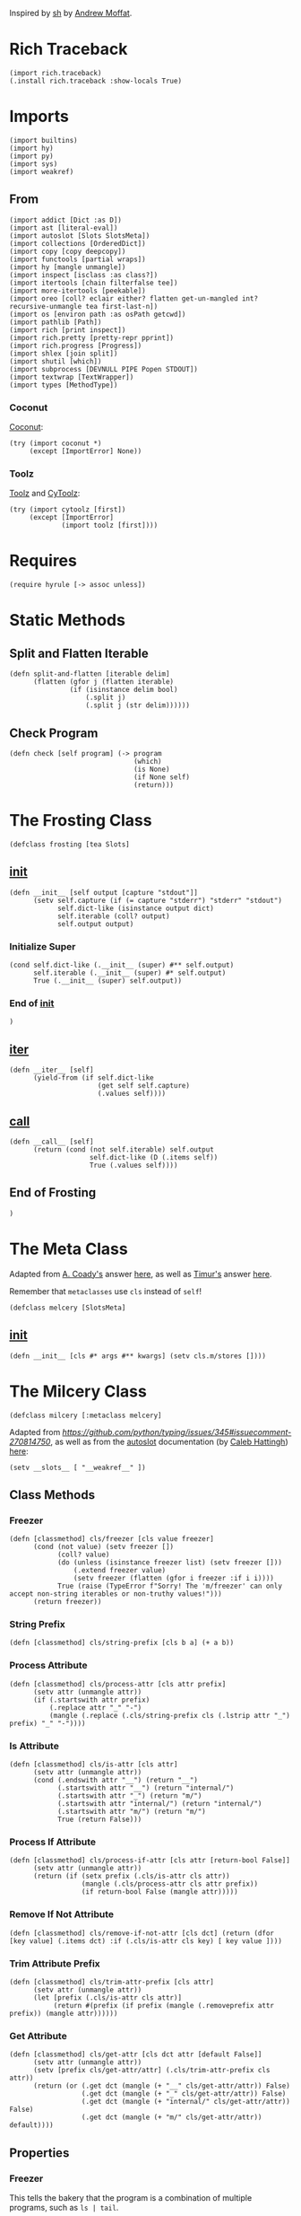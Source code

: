 #+property: header-args:hy+ :tangle yes

Inspired by [[https://amoffat.github.io/sh/][sh]] by [[https://github.com/amoffat][Andrew Moffat]].

* Rich Traceback

#+begin_src hy
(import rich.traceback)
(.install rich.traceback :show-locals True)
#+end_src

* Imports

#+begin_src hy
(import builtins)
(import hy)
(import py)
(import sys)
(import weakref)
#+end_src

** From

#+begin_src hy
(import addict [Dict :as D])
(import ast [literal-eval])
(import autoslot [Slots SlotsMeta])
(import collections [OrderedDict])
(import copy [copy deepcopy])
(import functools [partial wraps])
(import hy [mangle unmangle])
(import inspect [isclass :as class?])
(import itertools [chain filterfalse tee])
(import more-itertools [peekable])
(import oreo [coll? eclair either? flatten get-un-mangled int? recursive-unmangle tea first-last-n])
(import os [environ path :as osPath getcwd])
(import pathlib [Path])
(import rich [print inspect])
(import rich.pretty [pretty-repr pprint])
(import rich.progress [Progress])
(import shlex [join split])
(import shutil [which])
(import subprocess [DEVNULL PIPE Popen STDOUT])
(import textwrap [TextWrapper])
(import types [MethodType])
#+end_src

*** Coconut

[[https://coconut.readthedocs.io/en/latest/index.html][Coconut]]:

#+begin_src hy
(try (import coconut *)
     (except [ImportError] None))
#+end_src

*** Toolz

[[https://github.com/pytoolz/toolz][Toolz]] and [[https://github.com/pytoolz/cytoolz/][CyToolz]]:

#+begin_src hy
(try (import cytoolz [first])
     (except [ImportError]
             (import toolz [first])))
#+end_src

* Requires

#+begin_src hy
(require hyrule [-> assoc unless])
#+end_src

* Static Methods
** Split and Flatten Iterable

#+begin_src hy
(defn split-and-flatten [iterable delim]
      (flatten (gfor j (flatten iterable)
               (if (isinstance delim bool)
                   (.split j)
                   (.split j (str delim))))))
#+end_src

** Check Program

#+begin_src hy
(defn check [self program] (-> program
                               (which)
                               (is None)
                               (if None self)
                               (return)))
#+end_src

* The Frosting Class

#+begin_src hy
(defclass frosting [tea Slots]
#+end_src

** __init__

#+begin_src hy
(defn __init__ [self output [capture "stdout"]]
      (setv self.capture (if (= capture "stderr") "stderr" "stdout")
            self.dict-like (isinstance output dict)
            self.iterable (coll? output)
            self.output output)
#+end_src

*** Initialize Super

#+begin_src hy
(cond self.dict-like (.__init__ (super) #** self.output)
      self.iterable (.__init__ (super) #* self.output)
      True (.__init__ (super) self.output))
#+end_src

*** End of __init__

#+begin_src hy
)
#+end_src

** __iter__

#+begin_src hy
(defn __iter__ [self]
      (yield-from (if self.dict-like
                      (get self self.capture)
                      (.values self))))
#+end_src

** __call__

#+begin_src hy
(defn __call__ [self]
      (return (cond (not self.iterable) self.output
                    self.dict-like (D (.items self))
                    True (.values self))))
#+end_src

** End of Frosting

#+begin_src hy
)
#+end_src

* The Meta Class

Adapted from [[https://stackoverflow.com/users/36433/a-coady][A. Coady's]] answer [[https://stackoverflow.com/a/1800999/10827766][here]], as well as [[https://stackoverflow.com/users/302343/timur][Timur's]] answer [[https://stackoverflow.com/a/31537249/10827766][here]].

Remember that ~metaclasses~ use ~cls~ instead of ~self~!

#+begin_src hy
(defclass melcery [SlotsMeta]
#+end_src

** __init__

#+begin_src hy
(defn __init__ [cls #* args #** kwargs] (setv cls.m/stores [])))
#+end_src

* The Milcery Class

#+begin_src hy
(defclass milcery [:metaclass melcery]
#+end_src

Adapted from [[the man himself][https://github.com/python/typing/issues/345#issuecomment-270814750]],
as well as from the [[https://github.com/cjrh/autoslot][autoslot]] documentation (by [[https://github.com/cjrh][Caleb Hattingh]]) [[https://github.com/cjrh/autoslot#weakref][here]]:

#+begin_src hy
(setv __slots__ [ "__weakref__" ])
#+end_src

** Class Methods
*** Freezer

#+begin_src hy
(defn [classmethod] cls/freezer [cls value freezer]
      (cond (not value) (setv freezer [])
            (coll? value)
            (do (unless (isinstance freezer list) (setv freezer []))
                (.extend freezer value)
                (setv freezer (flatten (gfor i freezer :if i i))))
            True (raise (TypeError f"Sorry! The 'm/freezer' can only accept non-string iterables or non-truthy values!")))
      (return freezer))
#+end_src

*** String Prefix

#+begin_src hy
(defn [classmethod] cls/string-prefix [cls b a] (+ a b))
#+end_src

*** Process Attribute

#+begin_src hy
(defn [classmethod] cls/process-attr [cls attr prefix]
      (setv attr (unmangle attr))
      (if (.startswith attr prefix)
          (.replace attr "_" "-")
          (mangle (.replace (.cls/string-prefix cls (.lstrip attr "_") prefix) "_" "-"))))
#+end_src

*** Is Attribute

#+begin_src hy
(defn [classmethod] cls/is-attr [cls attr]
      (setv attr (unmangle attr))
      (cond (.endswith attr "__") (return "__")
            (.startswith attr "__") (return "internal/")
            (.startswith attr "_") (return "m/")
            (.startswith attr "internal/") (return "internal/")
            (.startswith attr "m/") (return "m/")
            True (return False)))
#+end_src

*** Process If Attribute

#+begin_src hy
(defn [classmethod] cls/process-if-attr [cls attr [return-bool False]]
      (setv attr (unmangle attr))
      (return (if (setx prefix (.cls/is-attr cls attr))
                  (mangle (.cls/process-attr cls attr prefix))
                  (if return-bool False (mangle attr)))))
#+end_src

*** Remove If Not Attribute

#+begin_src hy
(defn [classmethod] cls/remove-if-not-attr [cls dct] (return (dfor [key value] (.items dct) :if (.cls/is-attr cls key) [ key value ])))
#+end_src

*** Trim Attribute Prefix

#+begin_src hy
(defn [classmethod] cls/trim-attr-prefix [cls attr]
      (setv attr (unmangle attr))
      (let [prefix (.cls/is-attr cls attr)]
           (return #(prefix (if prefix (mangle (.removeprefix attr prefix)) (mangle attr))))))
#+end_src

*** Get Attribute

#+begin_src hy
(defn [classmethod] cls/get-attr [cls dct attr [default False]]
      (setv attr (unmangle attr))
      (setv [prefix cls/get-attr/attr] (.cls/trim-attr-prefix cls attr))
      (return (or (.get dct (mangle (+ "__" cls/get-attr/attr)) False)
                  (.get dct (mangle (+ "_" cls/get-attr/attr)) False)
                  (.get dct (mangle (+ "internal/" cls/get-attr/attr)) False)
                  (.get dct (mangle (+ "m/" cls/get-attr/attr)) default))))
#+end_src

** Properties
*** Freezer

This tells the bakery that the program is a combination of multiple programs, such as ~ls | tail~.

#+begin_src hy
(defn [property] m/freezer [self] (return self.internal/freezer))
(defn [m/freezer.setter] m/freezer [self value] (setv self.internal/freezer (.cls/freezer self.__class__ value self.internal/freezer)))
#+end_src

*** Return Output
**** Frozen

#+begin_src hy
(defn [property] m/frozen [self] (return self.internal/frozen))
(defn [m/frozen.setter] m/frozen [self value] (setv self.internal/frozen (bool value)) (when value (setv self.m/return-output True)))
#+end_src

**** Hy Model

#+begin_src hy
(defn [property] m/model [self] (return self.internal/model))
(defn [m/model.setter] m/model [self value] (setv self.internal/model (bool value)) (when value (setv self.m/return-output True)))
#+end_src

**** Function Call

#+begin_src hy
(defn [property] m/call [self] (return self.internal/call))
(defn [m/call.setter] m/call [self value] (setv self.internal/call (bool value)) (when value (setv self.m/return-output True)))
#+end_src

*** Command
**** Return

Return the final command:

#+begin_src hy
(defn [property] m/return-command [self] (return self.internal/return-command))
(defn [m/return-command.setter] m/return-command [self value] (setv self.internal/return-command (bool value)) (when value (setv self.m/type str)))
#+end_src

**** Print

Print the final command:

#+begin_src hy
(defn [property] m/print-command [self] (return self.internal/print-command))
(defn [m/print-command.setter] m/print-command [self value] (setv self.internal/print-command (bool value)) (when value (setv self.m/return-command True)))
#+end_src

*** Run Interactively

#+begin_src hy
(defn [property] m/run [self] (return (= self.m/capture "run")))
(defn [m/run.setter] m/run [self value] (when value (setv self.m/capture "run")))
#+end_src

*** Output
**** Sort

Sort the output before it's converted, or if a list, return the sorted list; accepts a value of ~None~ for default sorting:

#+begin_src hy
(defn [property] m/sort [self] (return self.internal/sort))
(defn [m/sort.setter] m/sort [self value]
      (when (or (is value None) value)
            (setv dict-like (isinstance value dict)
                  iterable (coll? value)
                  reverse-default False
                  key-default None
                  self.internal/sort (D { "reverse" (cond dict-like (.get value "reverse" reverse-default)
                                                          iterable (get (or (lfor item value :if (isinstance item bool) item) #(reverse-default)) 0)
                                                          (isinstance value bool) value
                                                          True reverse-default)
                                          "key" (cond dict-like (.get value "key" key-default)
                                                      iterable (get (or (lfor item value :if (callable item) item) #(key-default)) 0)
                                                      (callable value) value
                                                      True key-default) }))))
#+end_src

**** Filter

Filter the output before it's converted:

#+begin_src hy
(defn [property] m/filter [self] (return self.internal/filter))
(defn [m/filter.setter] m/filter [self value]
      (when (or (is value None) value)
            (setv dict-like (isinstance value dict)
                  iterable (coll? value)
                  reverse-default False
                  key-default None
                  self.internal/filter (D { "reverse" (cond dict-like (.get value "reverse" reverse-default)
                                                            iterable (get (or (lfor item value :if (isinstance item bool) item) #(reverse-default)) 0)
                                                            (isinstance value bool) value
                                                            True reverse-default)
                                            "key" (cond dict-like (.get value "key" key-default)
                                                        iterable (get (or (lfor item value :if (callable item) item) #(key-default)) 0)
                                                        (callable value) value
                                                        True key-default) }))))
#+end_src

**** Number of Lines

Shaves off the first or last ~n~ lines off of ~std~, whether that be ~stdout~ or ~stderr~:

# TODO: Split this into stdout, stderr, and both

#+begin_src hy
(defn [property] m/n-lines [self] (return self.internal/n-lines))
(defn [m/n-lines.setter] m/n-lines [self value]
      (setv dict-like (isinstance value dict)
            iterable (coll? value)
            last-default False
            number-default 0
            std-default "stdout"
            std (cond dict-like (.get value "std" std-default)
                      iterable (get (or (lfor item value :if (isinstance item str) item) #(std-default)) 0)
                      (isinstance value str) value
                      True std-default)
            self.internal/n-lines (D {
#+end_src

Be very careful here; since ~bool~ is a subclass of ~int~, we need to first check if ~value~ is an instance of ~bool~, then ~int~,
otherwise ~(isinstance value int)~ will catch both cases.

#+begin_src hy
                                        "last" (cond dict-like (.get value "last" last-default)
                                                     iterable (get (or (lfor item value :if (isinstance item bool) item) #(last-default)) 0)
                                                     (isinstance value bool) value
                                                     True last-default)
                                        "number" (cond dict-like (.get value "number" number-default)
                                                       iterable (get (or (lfor item value :if (int? item) item) #(number-default)) 0)
                                                       (int? value) value
                                                       True number-default)
#+end_src

#+begin_src hy
                                        "std" (when std (if (in std (setx stds #("stdout" "stderr" "both")))
                                                         std
                                                         (raise (TypeError #[f[Sorry! You must choose an `std' value from: {(.join ", " stds)}]f]))))})))
#+end_src

*** Context Manager

Use function as context manager:

#+begin_src hy
(defn [property] m/c [self] (return self.m/context))
(defn [m/c.setter] m/c [self value] (setv self.m/context (bool value)))
#+end_src

*** Capture

Capture types, consisting of ~stdout~, ~stderr~, and both:

#+begin_src hy
(defn [property] m/capture [self] (return self.internal/capture))
(defn [m/capture.setter] m/capture [self value]
      (if (in value self.m/captures)
          (setv self.internal/capture value)
          (raise (TypeError #[f[Sorry! Capture type "{value}" is not permitted! Choose from one of: {(.join ", " self.m/captures)}]f]))))
#+end_src

*** Sudo

#+begin_src hy
(defn [property] m/sudo [self] (return self.internal/sudo))
(defn [m/sudo.setter] m/sudo [self value]
      (setv error-message #[[Sorry! `m/sudo' must be a string of "i" or "s", or a dict-like object of length 1, key "i" or "s", and value `user', or a boolean!]]
            self.internal/sudo (if value
                                   (if (or (isinstance value bool) (= (len value) 1))
                                       (cond (isinstance value str) (if (in value #("i" "s")) { value "root" } (raise (ValueError error-message)))
                                             (isinstance value bool) value
                                             (isinstance value dict) (if (-> value (.keys) (iter) (next) (in #("i" "s"))) value (raise (ValueError error-message))))
                                       (raise (ValueError error-message)))
                                   False)))
#+end_src

*** Environment Variables

#+begin_src hy
(defn [property] m/exports [self] (return self.internal/exports))
(defn [m/exports.setter] m/exports [self value]
      (setv self.internal/exports value)
      (when value (setv self.m/intact-command (bool value))))
#+end_src

**** New

#+begin_src hy
(defn [property] m/new-exports [self] (return self.internal/new-exports))
(defn [m/new-exports.setter] m/new-exports [self value]
      (setv self.internal/new-exports value)
      (when value (setv self.m/intact-command (bool value))))
#+end_src

** __init__

#+begin_src hy
(defn __init__ [
        self
        #* args
        [program- None]
        [base-program- None]
        [freezer- None]
        #** kwargs]
#+end_src

*** Append bakery to list of bakeries

Adapted from [[https://stackoverflow.com/users/100297/martijn-pieters][Martijn Pieters']] answer [[https://stackoverflow.com/a/26626707/10827766][here]], as well as [[https://stackoverflow.com/users/9567/torsten-marek][Torsten Marek's]] answer [[https://stackoverflow.com/a/328882/10827766][here]]:

#+begin_src hy
(.append self.__class__.m/stores (.ref weakref self self))
#+end_src

*** Type Groups

#+begin_src hy
(setv self.m/type-groups (D {}))
#+end_src

**** Acceptable Arguments

#+begin_src hy
(setv self.m/type-groups.acceptable-args [str int Path py._path.local.LocalPath])
#+end_src

**** Reprs

#+begin_src hy
(setv self.m/type-groups.reprs #("str" "repr"))
#+end_src

**** This Class and its Subclasses

#+begin_src hy
(setv self.m/type-groups.this-class-subclass [self.__class__])
(.extend self.m/type-groups.acceptable-args self.m/type-groups.this-class-subclass)
#+end_src

**** Genstrings

#+begin_src hy
(setv self.m/type-groups.genstrings [tea])
(.extend self.m/type-groups.acceptable-args self.m/type-groups.genstrings)
(setv self.m/type-groups.genstrings (tuple self.m/type-groups.genstrings))
#+end_src

**** Excluded classes

#+begin_src hy
(setv self.m/type-groups.excluded-classes #("type" "filter"))
#+end_src

*** Subcommand

#+name: a1454c95-afbf-4c1a-ad12-0b6be7cc9768
#+begin_src text
supercalifragilisticexpialidocious
#+end_src

Note that only via ~baking~ can subcommand-specific arguments and keyword arguments be set.

#+begin_src hy
(setv self.m/subcommand (D {})
      self.m/subcommand.default "<<a1454c95-afbf-4c1a-ad12-0b6be7cc9768>>"
      self.m/subcommand.current (D {})
      self.m/subcommand.current.unprocessed self.m/subcommand.default
      self.m/subcommand.current.intact False
      self.m/subcommand.current.processed self.m/subcommand.default)
#+end_src

*** Arguments

#+begin_src hy
(setv self.m/args (D {})
      self.m/args.world []
      self.m/args.instantiated (list args)
      self.m/args.baked (D {})
      self.m/args.baked.<<a1454c95-afbf-4c1a-ad12-0b6be7cc9768>> []
      self.m/args.called []
      self.m/args.current (D {})
      self.m/args.current.unprocessed (D {})
      self.m/args.current.unprocessed.starter []
      self.m/args.current.unprocessed.regular []
      self.m/args.current.processed (D {})
      self.m/args.current.unprocessed.starter []
      self.m/args.current.unprocessed.regular [])
#+end_src

**** Keyword

#+begin_src hy
(setv self.m/kwargs (D {})
      self.m/kwargs.world (D {})
      self.m/kwargs.instantiated (D kwargs)
      self.m/kwargs.baked (D {})
      self.m/kwargs.baked.<<a1454c95-afbf-4c1a-ad12-0b6be7cc9768>> (D {})
      self.m/kwargs.called (D {})
      self.m/kwargs.current (D {})
      self.m/kwargs.current.unprocessed (D {})
      self.m/kwargs.current.unprocessed.starter (D {})
      self.m/kwargs.current.unprocessed.regular (D {})
      self.m/kwargs.current.processed (D {})
      self.m/kwargs.current.processed.starter []
      self.m/kwargs.current.processed.regular []
      self.m/kwargs.current.processed.starter-values []
      self.m/kwargs.current.processed.regular-values [])
#+end_src

*** Freezer

#+begin_src hy
(setv self.internal/freezer (.cls/freezer self.__class__ freezer- []))
#+end_src

*** Program

#+begin_src hy
(if program-
    (do (setv self.m/program (or (.replace (unmangle program-) "_" "-") ""))
        (when (in "--" self.m/program)
              (setv self.m/program (.join osPath (getcwd) (.replace self.m/program "--" "."))))
        (unless (check self self.m/program)
                (raise (ImportError f"cannot import name '{self.m/program}' from '{self.__class__.__module__}'")))
        (setv self.m/base-program (or base-program- self.m/program)))
    (setv self.m/program ""
          self.m/base-program (or base-program- self.m/program)))
#+end_src

*** Return Categories

#+begin_src hy
(setv self.m/return-categories #(
    "stdout"
    "stderr"
    "return-codes"
    "command"
    "tea"
    "verbosity"
))
#+end_src

*** Command

#+begin_src hy
(setv self.m/command (tea))
#+end_src

*** Shortcut Keywords

# Note: These do not need a default value and therefore do not need to be tangled as they are not referenced anywhere else in the code

**** Run

Set ~m/capture~ to ~run~, for interactive output without capturing the stream:

#+begin_src hy :tangle no
(setv self.m/run False)
#+end_src

**** Context Manager

Set ~m/context~ to ~True~:

#+begin_src hy :tangle no
(setv self.m/c True)
#+end_src

*** Gitea

Set ~m/gitea.bool~ to ~True~, or add the program to ~m/gitea.list~ to allow this program to do something like ~git(C = path).status()~,
and set ~m/gitea.off~ to override and disable both.

Named after [[https://gitea.io/en-us/][gitea]] and my own [[https://gitlab.com/picotech/nanotech/gensing][gensing]] modules:

#+begin_src hy
(setv self.m/gitea (D {})
      self.m/gitea.list [ "git" "yadm" "tailapi" ]
      self.m/gitea.bool (or (in self.m/base-program self.m/gitea.list) False)
      self.m/gitea.off False)
#+end_src

*** Settings

#+begin_src hy
(setv self.m/settings (D {})
      self.m/settings.defaults (D {})
      self.m/settings.current (D {}))
#+end_src

#+name: m/
#+begin_src emacs-lisp :var setting="" :var value=""
(format-spec "(setv self.m/%s %v)
(setv self.m/settings.defaults.m/%s (deepcopy self.m/%s))"
`((?s . ,setting) (?v . ,value)))
#+end_src

#+name: internal/
#+begin_src emacs-lisp :var setting="" :var value=""
(format-spec "(setv self.internal/%s %v)
(setv self.m/settings.defaults.m/%s (deepcopy self.internal/%s))"
`((?s . ,setting) (?v . ,value)))
#+end_src

**** Intact Command

Don't lexically split and join the command to prevent shell-injection attacks:

#+begin_src hy
<<m/(setting="intact-command", value="(bool self.m/freezer)")>>
#+end_src

**** Programs

Default settings for certain programs and their subcommands:

#+begin_src hy
(setv self.m/settings.programs (D {})
      self.m/current-settings (D {})
      self.m/current-settings.program (D {})
      self.m/current-settings.subcommand (D {}))
#+end_src

***** Zpool

#+begin_src hy
(setv self.m/settings.programs.zpool (D {}))
#+end_src

****** Import

#+begin_src hy
(setv self.m/settings.programs.zpool.import (D { "m/sudo" True }))
#+end_src

***** ZFS

#+begin_src hy
(setv self.m/settings.programs.zfs (D {}))
#+end_src

****** Load Key

#+begin_src hy
(setv self.m/settings.programs.zfs.load-key (D { "m/run" True
                                                 "m/sudo" True }))
#+end_src

***** Rich

#+begin_src hy
(setv self.m/settings.programs.rich (D {}))
#+end_src

****** Default Subcommand

#+begin_src hy
(setv self.m/settings.programs.rich.<<a1454c95-afbf-4c1a-ad12-0b6be7cc9768>>.m/run True)
#+end_src

**** Environment Variables

Environment variables to be set while running the command,
passed in as dictionary of variable names and values:

#+begin_src hy
<<internal/(setting="exports", value="(D {})")>>
#+end_src

***** New Environment Variables

Environment variables to be set while running the command,

/COMPLETELY REPLACING THE OLD ENVIRONMENT,/

passed in as dictionary of variable names and values:

#+begin_src hy
<<internal/(setting="new-exports", value="(D {})")>>
#+end_src

**** Return Output

#+begin_src hy
<<m/(setting="return-output", value="False")>>
#+end_src

***** Frozen Program

Return the bakery just before running the command; any type not in ~m/type-groups.acceptable-args~ will freeze the bakery:

#+begin_src hy
<<internal/(setting="frozen", value="False")>>
#+end_src

***** Hy Model

Return a Hy Model:

#+begin_src hy
<<internal/(setting="model", value="False")>>
#+end_src

***** Function Call

Return a function call which can be evaluated:

#+begin_src hy
<<internal/(setting="call", value="False")>>
#+end_src

**** Capture Type

Which output stream to capture; values are listed below in ~m/captures~:

#+begin_src hy
(setv self.m/captures #("stdout" "stderr" "both" "run"))
<<internal/(setting="capture", value="\"stdout\"")>>
#+end_src

**** Shell

What shell to use:

#+begin_src hy
<<m/(setting="shell", value="None")>>
#+end_src

**** Pretty Printing

Pretty print the output:

#+begin_src hy
<<m/(setting="dazzle", value="False")>>
#+end_src

***** Pretty Running

Pretty print the output as it is generated; note that the default value is ~None~ to align with ~subprocess.Popen's universal_newlines~ default value:

#+begin_src hy
<<m/(setting="dazzling", value="None")>>
#+end_src

**** Ignore Output
***** Stdout

Ignore standard output:

#+begin_src hy
<<m/(setting="ignore-stdout", value="False")>>
#+end_src

***** Stderr

Ignore standard error:

#+begin_src hy
<<m/(setting="ignore-stderr", value="False")>>
#+end_src

**** Pipe STDERR to STDOUT

#+begin_src hy
<<m/(setting="stdout-stderr", value="False")>>
#+end_src

**** Return `False' iInstead of Raising `SystemError'

Instead of raising a ~SystemError~, return ~False~:

#+begin_src hy
<<m/(setting="false-error", value="False")>>
#+end_src

***** Return Another Value Instead of Raising `SystemError'

Instead of raising a ~SystemError~, return another value:

#+begin_src hy
<<m/(setting="replace-error", value="False")>>
#+end_src

**** Verbosity

How verbose the output should be:

#+begin_src hy
<<m/(setting="verbosity", value=0)>>
#+end_src

**** Run As

Run bakery as program; useful when ~m/program~ is a path to a script:

#+begin_src hy
<<m/(setting="run-as", value="\"\"")>>
#+end_src

**** Number of Lines

How many lines of output to return; can chop ~n~ lines off the top or bottom.

Can accept a singular value of a boolean, string, or integer, a tuple of the same types,
or a dictionary of ~{ "last" [bool] "number" [int] "std" [string of "stdout", "stderr", or "both"] }~:

#+begin_src hy
<<internal/(setting="n-lines", value="(D { \"last\" \"False\" \"number\" 0 \"std\" \"stdout\" })")>>
#+end_src

**** Sort

Sort the output before it's converted, or if a list, return the sorted list; accepts a value of ~None~ for default sorting:

#+begin_src hy
<<internal/(setting="sort", value="False")>>
#+end_src

**** Filter

Filter the output before it's converted:

#+begin_src hy
<<internal/(setting="filter", value="False")>>
#+end_src

**** One Dash

Whether to use one dash for program options, such as in the case of ~find~:

#+begin_src hy
<<m/(setting="one-dash", value="False")>>
#+end_src

**** Fixed

Whether to keep underscores in program options instead of replacing them with dashes:

#+begin_src hy
<<m/(setting="fixed", value="False")>>
#+end_src

**** Intact Option

Whether to keep options as they are, not replacing underscores with dashes:

#+begin_src hy
<<m/(setting="intact-option", value="False")>>
#+end_src

**** Tiered

To use the ~m/tiered~ setting, bake the command in from before with all applicable
replacements replaced with ~{{ b.t }}~, and bake in ~m/tiered~ to True; then when
calling the command, pass in all the arguments that are going to replace the
~{{ b.t }}~ previously baked into the command.

To reset the command function, use the ~splat-~ function as necessary.

#+begin_src hy
<<m/(setting="tiered", value="False")>>
#+end_src

**** Input

Used to pass input to the ~subprocess Popen~ class; note that ~m/popen.stdin~ overrides this.

#+begin_src hy
<<m/(setting="input", value="None")>>
#+end_src

**** Regular Args

An alternate way to pass arguments to the program as a separate list:

#+begin_src hy
<<m/(setting="regular-args", value="#()")>>
#+end_src

**** Regular Kwargs

An alternate way to pass options to the program as a separate dictionary:

#+begin_src hy
<<m/(setting="regular-kwargs", value="(D {})")>>
#+end_src

**** Context Manager

Whether the bakery is being used with a context manager:

#+begin_src hy
<<m/(setting="context", value="False")>>
#+end_src

**** Return Command

Return the command itself instead of the output of the command.

A good way to debug commands is to see what the command actually was
use the ~m/return-command~ keyword argument to return the final command.

#+begin_src hy
<<internal/(setting="return-command", value="False")>>
#+end_src

**** Print Command

Print the returned command from the setting above.

A good way to debug commands is to see what the command actually was
use the ~m/print-command~ keyword argument to print the final command.

#+begin_src hy
<<internal/(setting="print-command", value="False")>>
#+end_src

**** Print Command and Run

Print the command and continue running.

A good way to debug commands is to see what the command actually was
use the ~m/print-command-and-run~ keyword argument to print the final command and continue running.

#+begin_src hy
<<m/(setting="print-command-and-run", value="False")>>
#+end_src

**** Type of Output

~m/type~ can be any available type, such as:
- iter
- list
- tuple
- set
- frozenset

#+begin_src hy
<<m/(setting="type", value="iter")>>
#+end_src

**** Progress Bar

If the final output is an iterable, return it wrapped in an [[https://rich.readthedocs.io/en/stable/reference/progress.html][rich]] progress bar;
accepts a color string value:

#+begin_src hy
<<m/(setting="progress", value="None")>>
#+end_src

**** Split Output

Split the output by newlines, tabs, spaces, etc. if set to ~True~, or else by the value provided:

#+begin_src hy
<<m/(setting="split", value="False")>>
#+end_src

***** Split After

Split after converting the output, and optionally sorting and filtering:

#+begin_src hy
<<m/(setting="split-after", value="False")>>
#+end_src

**** Use Single Forward Slash Instead of Dash

Use a single forward slash instead of a dash for options, as ~DOS~ expects:

#+begin_src hy
<<m/(setting="dos", value="False")>>
#+end_src

**** Wait

- If set to True, ~m/capture = "run"~ will wait for the process to finish before returning an addict dictionary of values depending on ~m/return~ and ~m/verbosity~
- If set to False, ~m/capture = "run"~ will return the ~Popen~ object
- If set to None, ~m/capture = "run"~ will wait for the process to finish before returning None

#+begin_src hy
<<m/(setting="wait", value="True")>>
#+end_src

**** Popen

A dictionary used to pass options to the ~subprocess Popen~ class:

#+begin_src hy
<<m/(setting="popen", value="(D {})")>>
#+end_src

**** Sudo

May be a string of length 1, and value ~i~ or ~s~, or a boolean.

If a dict-like object, must be in the form {"i" : user} or {"s" : user},
to use or not use the configuration files of the specified user.

#+begin_src hy
<<internal/(setting="sudo", value="False")>>
#+end_src

**** Debug

Print all the current values after each step; accepts a boolean or a dictionary of options passed to [[https://rich.readthedocs.io/en/latest/reference/init.html#rich.inspect][rich inspect]]:

#+begin_src hy
<<m/(setting="debug", value="False")>>
<<m/(setting="default-inspect-kwargs", value="(D { \"all\" True })")>>
#+end_src

**** Sort Then Filter

Sort then filter the output, if both settings are enabled:

#+begin_src hy
<<m/(setting="sort-then-filter", value="False")>>
#+end_src

*** End of Init

#+begin_src hy
)
#+end_src

** Miscellaneous
*** Type Name is String

#+begin_src hy
(defn misc/type-name-is-string [self [type/type None]]
      (return (in (. (or type/type self.m/type) __name__) self.m/type-groups.reprs)))
#+end_src

*** Reset All

#+begin_src hy
(defn m/reset-all [self]
      (.reset- self)
      (.command/reset self))
#+end_src

** Convert Type
*** Filter

#+begin_src hy
(defn ct/filter [self input]
      (when self.m/filter
            (setv string-like (isinstance input str)
                  input (if self.m/filter.reverse
                            (tuple (filterfalse self.m/filter.key input))
                            (tuple (filter self.m/filter.key input))))
            (when string-like (setv input (.join "" input))))
      input)
#+end_src

*** Sort

#+begin_src hy
(defn ct/sort [self input]
      (when self.m/sort
            (setv string-like (isinstance input str)
                  input (sorted input #** self.m/sort))
            (when string-like (setv input (.join "" input))))
      input)
#+end_src

*** Convert

#+begin_src hy
(defn ct/convert [self input [type/type None]]
      (setv type/type/type (or type/type self.m/type))
      (if input
          (do (when (isinstance input self.m/type-groups.genstrings)
                    (let [frosted-input (input)]
                         (cond (isinstance frosted-input str) (setv input [(.fill (TextWrapper :break-long-words False :break-on-hyphens False) frosted-input)])
                               (isinstance frosted-input int) (if (.misc/type-name-is-string self :type/type type/type/type)
                                                                  (return (pretty-repr frosted-input))
                                                                  (return frosted-input)))))
              (setv input (if self.m/sort-then-filter
                              (.ct/filter self (.ct/sort self input))
                              (.ct/sort self (.ct/filter self input))))
              (return (cond (and self.m/progress (coll? input)) (eclair input (.m/command self) self.m/progress)
                            (.misc/type-name-is-string self :type/type type/type/type) (.join "\n" input)
                            True (if (and self.m/sort (either? type/type/type list)) input (type/type/type input)))))
          (return (type/type/type input))))
#+end_src

** Subcommand
*** Get

#+begin_src hy
(defn subcommand/get [self #** kwargs]
      (setv self.m/subcommand.current.intact (.cls/get-attr self.__class__ kwargs "m/intact-subcommand"))
      (setv subcommand (.cls/get-attr self.__class__ kwargs "m/subcommand" :default self.m/subcommand.default))
      (when (!= subcommand self.m/subcommand.default) (setv self.m/subcommand.current.unprocessed subcommand)))
#+end_src

*** Process

#+begin_src hy
(defn subcommand/process [self]
      (setv self.m/subcommand.current.processed (if self.m/subcommand.current.intact
                                                    self.m/subcommand.current.unprocessed
                                                    (.replace (unmangle self.m/subcommand.current.unprocessed) "_" "-"))))
#+end_src

** Variables
*** Set Defaults

#+begin_src hy
(defn var/set-defaults [self]
      (for [[key value] (.items self.m/settings.defaults)]
           (setattr self key (deepcopy value)))
      (setv self.m/current-settings.program (get-un-mangled self.m/settings.programs
                                                            self.m/base-program
                                                            :default (D {})))
      (for [[key value] (.items self.m/current-settings.program.<<a1454c95-afbf-4c1a-ad12-0b6be7cc9768>>)]
           (setattr self key (deepcopy value))))
#+end_src

*** Setup

#+begin_src hy
(defn var/setup [self #* args [subcommand- "<<a1454c95-afbf-4c1a-ad12-0b6be7cc9768>>"] #** kwargs]
      (.var/set-defaults self)

      (setv self.m/args.world (or (. (.origin- self) m/args world) []))
      (setv self.m/kwargs.world (or (. (.origin- self) m/kwargs world) (D {})))

      (if (= subcommand- self.m/subcommand.default)
          (do (.subcommand/get self #** self.m/kwargs.world)
              (.subcommand/get self #** self.m/kwargs.instantiated)
              (.subcommand/get self #** (. self m/kwargs baked [subcommand-]))
              (.subcommand/get self #** kwargs))
          (setv self.m/subcommand.current.unprocessed subcommand-))
      (unless self.m/subcommand.current.unprocessed
              (setv self.m/subcommand.current.unprocessed self.m/subcommand.default))
      (.subcommand/process self)

      (setv self.m/current-settings.subcommand (get-un-mangled self.m/current-settings.program
                                                               self.m/subcommand.current.processed
                                                               :default (D {})))
      (for [[key value] (.items self.m/current-settings.subcommand)]
           (setattr self key (deepcopy value)))

      (setv self.m/args.called args)
      (setv self.m/kwargs.called kwargs)

      (.var/process-all self #* args #** kwargs)

      (.var/apply self))
#+end_src

*** Reset

Note that ~subcommand~ is only really needed here to help reset the baked arguments and keyword arguments.

#+begin_src hy
(defn reset- [
            self
            [world False]
            [instantiated False]
            [baked False]
            [args False]
            [kwargs False]
            [all-subs False]
            [subcommand "<<a1454c95-afbf-4c1a-ad12-0b6be7cc9768>>"]
            [set-defaults True]]
      (setv self.m/current-settings (D {}))
      (for [m #("settings" "subcommand" "args" "kwargs")]
           (assoc (getattr self (mangle (+ "m/" m))) "current" (D {})))
      (setv self.m/args.called [])
            self.m/kwargs.called (D {})
      (when world
            (for [store (.chain- self)]
                 (when args (setv store.m/args.world []))
                 (when kwargs (setv store.m/kwargs.world (D {})))))
      (when instantiated
            (when args (setv self.m/args.instantiated []))
            (when kwargs (setv self.m/args.instantiated (D {}))))
      (when baked
            (when args
                  (if all-subs
                      (do (setv self.m/args.baked (D {})) (assoc self.m/args.baked self.m/subcommand.default []))
                      (assoc self.m/args.baked subcommand [])))
            (when kwargs
                  (if all-subs
                      (do (setv self.m/kwargs.baked (D {})) (assoc self.m/kwargs.baked self.m/subcommand.default (D {})))
                      (assoc self.m/kwargs.baked subcommand (D {})))))
      (when set-defaults (.var/set-defaults self)))
#+end_src

*** Process

#+begin_src hy
(defn var/process-all [self #* args #** kwargs]
      (.var/process-args self #* self.m/args.world)
      (.var/process-args self #* self.m/args.instantiated)
      (.var/process-args self #* (. self m/args baked [self.m/subcommand.current.unprocessed]))
      (.var/process-args self #* args)

      (.var/process-kwargs self #** self.m/kwargs.world)
      (.var/process-kwargs self #** self.m/kwargs.instantiated)
      (.var/process-kwargs self #** (. self m/kwargs baked [self.m/subcommand.current.unprocessed]))
      (.var/process-kwargs self #** kwargs))
#+end_src

**** Arguments

#+begin_src hy
(defn var/process-args [self #* args [starter False]]
      (let [ sr (if starter "starter" "regular") ]
           (for [arg args]
                (if (isinstance arg (tuple self.m/type-groups.acceptable-args))
                    (if (isinstance (. self m/args current unprocessed [sr]) list)
                        (.append (. self m/args current unprocessed [sr]) arg)
                        (assoc self.m/args.current.unprocessed sr [arg]))
                    (setv self.m/settings.current.m/frozen True)))))
#+end_src

**** Keyword Arguments

#+begin_src hy
(defn var/process-kwargs [self #** kwargs]
      (defn inner [itr [starter False]]
            (for [[key value] (.items itr)]
                 (if (setx var/process/key-prefix (.cls/is-attr self.__class__ key))
                     (let [var/process/key (.cls/process-attr self.__class__ key var/process/key-prefix)]
                          (cond (= var/process/key "m/starter-args") (.var/process-args self #* (if (isinstance value str) #(value) value) :starter True)
                                (= var/process/key "m/starter-kwargs") (inner value :starter True)
#+end_src

The values in ~m/regular-args~ will always be appended to ~self.m/args.current.regular~,
since ~m/regular-args~ is a keyword argument.

#+begin_src hy
                                (= var/process/key "m/regular-args") (.var/process-args self #* value)
#+end_src

Note that, depending on where ~m/regular-kwargs~ is in the keyword arguments of the function call,
its values will replace any prexisting values of the same type; for example, in the following case,
where ~m/frozen~ is True, while ~m/regular-kwargs.frozen~ is False:
- If ~m/regular-kwargs~ is before ~m/frozen~, the value of ~m/frozen~ will replace the value of ~m/regular-kwargs.frozen~, and final value of ~m/frozen~ will be True
- If ~m/regular-kwargs~ is after ~m/frozen~, the value of ~m/regular-kwargs.frozen~ will replace the value of ~m/frozen~, and final value of ~m/frozen~ will be False
In other words, the values of whichever comes first will be replaced by the value of whichever comes second.

#+begin_src hy
                                (= var/process/key "m/regular-kwargs") (inner value)
#+end_src

Adapted from [[https://stackoverflow.com/users/2988730/mad-physicist][Mad Physicist's]] answer [[https://stackoverflow.com/a/70794425/10827766][here]]:

#+begin_src hy
                                (let [trimmed-attr (-> self.__class__ (.cls/trim-attr-prefix var/process/key) (get 1))]
                                     (and (not (in trimmed-attr self.m/type-groups.excluded-classes))
                                          (class? (setx literal-attr (.get (globals) trimmed-attr (getattr builtins trimmed-attr None))))
                                          value))
                                (setv self.m/settings.current.m/type literal-attr)
#+end_src

#+begin_src hy
                                True (when (not (in var/process/key #("m/subcommand")))
                                           (assoc self.m/settings.current key value))))
                     (assoc (. self m/kwargs current unprocessed [(if starter "starter" "regular")]) key value))))
      (inner kwargs))
#+end_src

*** Apply

#+begin_src hy
(defn var/apply [self]
    (for [[key value] (.items self.m/settings.current)]
         (setattr self key value)))
#+end_src

** Command

The general command string will end up like this:

#+begin_src hy :tangle no
f"{m/shell} -c (or {m/freezer} {m/program})
               {m/kwargs.current.processed.starter}
               {m/subcommand.current.processed}
               {m/args.current.processed.starter}
               {m/kwargs.current.processed.regular}
               {m/args.current.processed.regular}"
#+end_src

*** Reset

#+begin_src hy
(defn command/reset [self] (unless self.m/frozen (setv self.m/command (tea))))
#+end_src

*** Process

#+begin_src hy
(defn command/process-all [self]
      (for [i (range 2)]
           (.command/process-args self :starter i)
           (.command/process-kwargs self :starter i)))
#+end_src

**** Arguments

#+begin_src hy
(defn command/process-args [self [starter False]]
      (let [ sr (if starter "starter" "regular") ]
           (for [arg (. self m/args current unprocessed [sr])]
                (setv command/process-args/arg (cond (isinstance arg self.m/type-groups.genstrings) (arg)
                                                     (isinstance arg int) (str arg)
                                                     (isinstance arg self.__class__) (arg :m/type str)
                                                     True arg))
                (if (isinstance (. self m/args current processed [sr]) list)
                    (.append (. self m/args current processed [sr]) command/process-args/arg)
                    (assoc self.m/args.current.processed sr [command/process-args/arg])))))
#+end_src

**** Keyword Arguments

If the boolean value is non-truthy, don't put the argument in;
for example, if "program.subcommand([...], option = False)", then the result would be "program subcommand [...]",
i.e. without "--option".

#+begin_src hy
(defn command/process-kwargs [self [starter False]]
      (defn inner [value]
            (setv new-value (cond (isinstance value self.m/type-groups.genstrings) (value)
#+end_src

Again, remember that since ~bool~ is a subclass of ~int~, we need to first check if ~value~ is an instance of ~bool~, then ~int~,
otherwise ~(isinstance value int)~ will catch both cases.

#+begin_src hy
                                  (isinstance value bool) None
                                  (isinstance value int) (str value)
#+end_src

#+begin_src hy
                                  (isinstance value self.__class__) (value :m/type str)
                                  True value))
            (return new-value))
      (setv sr (if starter "starter" "regular"))
      (for [[key value] (.items (. self m/kwargs current unprocessed [sr]))]
           (when value
                 (let [aa (tuple (+ self.m/type-groups.acceptable-args [dict bool]))]
                      (if (isinstance value aa)
                          (if (isinstance value dict)
                              (let [no-value-options ["repeat" "repeat-with-values" "rwv"]
                                    options (+ no-value-options ["fixed" "dos" "one-dash" "value"])
                                    dct-value (.get value "value" None)]
                                   (cond dct-value (setv command/process-kwargs/value (inner dct-value))
                                         (any (gfor o (.keys value) (in o no-value-options))) (setv command/process-kwargs/value None)
                                         True (raise (AttributeError #[f[Sorry! You must use the "value" keyword if you do not use any of the following: {(.join ", " no-value-options)}]f])))
                                   (for [[k v] (.items value)]
                                         (if (in k options)
                                             (if v
                                                 (setv command/process-kwargs/key (if (or (= k "fixed")
                                                                                          self.m/fixed)
                                                                                      key
                                                                                      (.replace (unmangle key) "_" "-"))
                                                       command/process-kwargs/key (cond (or (= k "dos")
                                                                                            self.m/dos)
                                                                                        (+ "/" command/process-kwargs/key)
                                                                                        (or (= k "one-dash")
                                                                                            self.m/one-dash
                                                                                            (= (len command/process-kwargs/key) 1))
                                                                                        (+ "-" command/process-kwargs/key)
                                                                                        True (+ "--" command/process-kwargs/key))
                                                       command/process-kwargs/key-values (cond (= k "repeat")
                                                                                               (lfor i (range v) command/process-kwargs/key)
                                                                                               (in k #("repeat-with-values" "rwv"))
                                                                                               (do (setv key-values [])
                                                                                                   (for [j v]
                                                                                                        (.append key-values command/process-kwargs/key)
                                                                                                        (when (setx l (inner j))
                                                                                                            (if (isinstance (. self
                                                                                                                               m/kwargs
                                                                                                                               current
                                                                                                                               processed
                                                                                                                               [(if starter
                                                                                                                                    "starter-values"
                                                                                                                                    "regular-values")]) list)
                                                                                                                (.append (. self
                                                                                                                            m/kwargs
                                                                                                                            current
                                                                                                                            processed
                                                                                                                            [(if starter
                                                                                                                                 "starter-values"
                                                                                                                                 "regular-values")]) l)
                                                                                                                (assoc self.m/kwargs.current.processed
                                                                                                                       (if starter
                                                                                                                           "starter-values"
                                                                                                                           "regular-values") [l]))
                                                                                                            (.append key-values l)))
                                                                                                   key-values)))
                                                 (setv command/process-kwargs/key None
                                                       command/process-kwargs/value None
                                                       command/process-kwargs/key-values None))
                                             (raise (AttributeError #[f[Sorry! A keyword argument value of type dict can only have the following keys: {(.join ", " options)}]f])))))
                                (setv command/process-kwargs/value (inner value)
                                      command/process-kwargs/key (if self.m/fixed key (.replace (unmangle key) "_" "-"))
                                      command/process-kwargs/key (cond self.m/dos (+ "/" command/process-kwargs/key)
                                                                       (or self.m/one-dash
                                                                           (= (len command/process-kwargs/key) 1))
                                                                       (+ "-" command/process-kwargs/key)
                                                                       True (+ "--" command/process-kwargs/key))
                                      command/process-kwargs/key-values None))

                          (raise (TypeError #[f[Sorry! Keyword argument value "{value}" of type "{(type value)}" must be one of the following types: {(.join ", " (gfor arg aa arg.__name__))}]f])))))
           (when (or command/process-kwargs/key-values
                     command/process-kwargs/key)
                 (if (isinstance (. self m/kwargs current processed [sr]) list)
                     (if command/process-kwargs/key-values
                         (.extend (. self m/kwargs current processed [sr]) command/process-kwargs/key-values)
                         (.append (. self m/kwargs current processed [sr]) command/process-kwargs/key))
                     (if command/process-kwargs/key-values
                         (assoc self.m/kwargs.current.processed sr command/process-kwargs/key-values)
                         (assoc self.m/kwargs.current.processed sr [command/process-kwargs/key]))))
           (when (and command/process-kwargs/value
                      (not command/process-kwargs/key-values))
                 (if (isinstance (. self
                                    m/kwargs
                                    current
                                    processed
                                    [(if starter
                                         "starter-values"
                                         "regular-values")]) list)
                     (.append (. self
                                 m/kwargs
                                 current
                                 processed
                                 [(if starter
                                      "starter-values"
                                      "regular-values")]) command/process-kwargs/value)
                     (assoc self.m/kwargs.current.processed
                            (if starter
                                "starter-values"
                                "regular-values") [command/process-kwargs/value]))
                 (if (isinstance (. self
                                    m/kwargs
                                    current
                                    processed
                                    [(if starter
                                         "starter"
                                         "regular")]) list)
                     (.append (. self
                                 m/kwargs
                                 current
                                 processed
                                 [(if starter
                                      "starter"
                                      "regular")]) command/process-kwargs/value)
                     (assoc self.m/kwargs.current.processed
                            (if starter
                                "starter"
                                "regular") [command/process-kwargs/value])))))
#+end_src

*** Create Command

#+begin_src hy
(defn command/create [self]
      (when self.m/sudo
            (if (isinstance self.m/sudo bool)
                (.append self.m/command "sudo")
                (.append self.m/command f"sudo -{(-> self.m/sudo (.keys) (iter) (next))} -u {(-> self.m/sudo (.values) (iter) (next))}")))

      (if (and self.m/shell (not self.m/freezer))
          (do (.extend self.m/command self.m/shell "-c" "'")
              (if self.m/run-as
                  (do (.glue self.m/command self.m/run-as)
                      (.append self.m/command self.m/program))
                  (.glue self.m/command self.m/program)))
          (if self.m/run-as
              (.extend self.m/command self.m/run-as self.m/program)
              (.append self.m/command self.m/program)))

      (when self.m/freezer
            (when self.m/shell
                  (for [[index value] (enumerate self.m/freezer)]
                       (when (= (get value -1) "'")
                             (assoc self.m/freezer index (cut value 0 -1)))))
            (.extend self.m/command #* self.m/freezer))

      (.extend self.m/command #* self.m/kwargs.current.processed.starter)
      (when (!= self.m/subcommand.default self.m/subcommand.current.unprocessed) (.append self.m/command self.m/subcommand.current.processed))
      (.extend self.m/command
               #* self.m/args.current.processed.starter
               #* self.m/kwargs.current.processed.regular
               #* self.m/args.current.processed.regular)
      (when self.m/shell (.glue self.m/command "'"))
      (when self.m/tiered
            (let [tier "{{ b.t }}"
                  replacements (+ self.m/kwargs.current.processed.starter-values
                                  self.m/args.current.processed.starter
                                  self.m/kwargs.current.processed.regular-values
                                  self.m/args.current.processed.regular)
                  to-be-replaced (.count (.values self.m/command) tier)]
                 (if (= to-be-replaced (len replacements))
                     (for [[index kv] (.items self.m/command :indexed True)]
                          (when (= kv.value tier)
                                (assoc self.m/command kv.key (get replacements index))))
                     (raise (ValueError "Sorry! The number of tiered replacements must be equal to the number of arguments provided!"))))))
#+end_src

** Output
*** Return

#+begin_src hy
(defn return/output [self]
      (cond self.m/model (return (.return/model self))
            self.m/call (return (.return/call self))
            self.m/frozen (return (deepcopy self))
            self.m/return-command (return (.m/command self))
            True (let [output (.return/process self)]
                      (when (isinstance output dict)
                            (setv output.stderr (peekable output.stderr)
                                  stds #("out" "err"))
                            (try (setv peek-value (.peek output.stderr))
                                 (except [StopIteration]
                                         (setv peek-value None)))
                            (when (and peek-value
                                       (not self.m/ignore-stderr)
                                       (not self.m/stdout-stderr))
                                  (if (or self.m/replace-error self.m/false-error)
                                      (setv (. output ["stdout"]) (or self.m/replace-error False))
                                      (raise (SystemError (+ f"In trying to run `{(.m/command self)}':\n\n" (.join "\n" output.stderr))))))
                            (for [[std opp] (zip stds (py "stds[::-1]"))]
                                 (setv stdstd (+ "std" std)
                                       stdopp (+ "std" opp))
                                 (when (and (< self.m/verbosity 1) (= self.m/capture stdstd)) (del (get output stdopp)))))
                      (return output))))
#+end_src

**** Hy Model

#+begin_src hy
(defn return/model [self]
      (let [ settings [] ]
           (for [setting self.m/settings.defaults]
                (let [ k (unmangle setting)
                       v (getattr self setting) ]
                     (.append settings (.Keyword hy.models k))
                     (.append settings (cond (= (get (.cls/trim-attr-prefix self.__class__ k) 1) "model") False
                                             (isinstance v D) (._dict_wrapper hy.models v)
                                             (callable v) (.Symbol hy.models v.__name__)
                                             True v))))
           (return (.as-model hy.models `(bakery :program- ~self.m/program
                                                 :base-program- ~self.m/base-program
                                                 :freezer- ~self.m/freezer
                                                 ~@settings)))))
#+end_src

**** Function Call

#+begin_src hy
(defn return/call [self]
      (let [ settings "" ]
           (for [setting self.m/settings.defaults]
                (let [ k (unmangle setting)
                       v (getattr self setting) ]
                     (+= settings f" :{k} {(cond (= (get (.cls/trim-attr-prefix self.__class__ k) 1) "call") False
                                                 (and (isinstance v str) (not v)) "''"
                                                 (callable v) v.__name__
                                                 True v)}")))
           (return f"bakery :program- {(or self.m/program "''")} :base-program- {self.m/base-program} :freezer- {self.m/freezer}{settings}")))
#+end_src

**** Process

#+begin_src hy
(defn return/process [self]
    (if (.m/command self)
        (do (setv process (.m/popen-partial self))
            (cond (is self.m/wait None) (with [p (process :stdout DEVNULL :stderr DEVNULL)] (return None))
                  self.m/wait (with [p (process)]
                                    (setv return/process/return (D {}))
                                    (for [std #("out" "err")]
                                         (setv chained []
                                               stdstd (+ "std" std))
                                         (when (setx output (getattr p stdstd))
                                               (for [line output]
                                                    (setv line (if (isinstance line #(bytes bytearray))
                                                                   (.strip (.decode line "utf-8"))
                                                                   (.strip line))
                                                          chained (chain chained [line]))
                                                    (when (and (= std "out") self.m/dazzling) (print line))))
                                         (assoc return/process/return stdstd (iter chained)))
                                    (.wait p)
                                    (when (> self.m/verbosity 0)
                                          (setv return/process/return.returns.code p.returncode
                                                ;; return/process/return.returns.codes p.returncodes
                                                return/process/return.command.bakery (.m/command self)
                                                return/process/return.command.subprocess p.args
                                                return/process/return.pid p.pid))
                                    (when (> self.m/verbosity 1)
                                          (setv return/process/return.tea self.m/command
                                                return/process/return.subcommand self.m/subcommand))
                                    (let [first-last-n-part (partial first-last-n :last self.m/n-lines.last
                                                                                  :number self.m/n-lines.number)]
                                         (when (in self.m/n-lines.std #("stdout" "both"))
                                               (setv return/process/return.stdout (first-last-n-part :iterable return/process/return.stdout)))
                                         (when (in self.m/n-lines.std #("stderr" "both"))
                                               (setv return/process/return.stderr (first-last-n-part :iterable return/process/return.stderr))))
                                    (return return/process/return))
                  True (return (process))))
        (return None)))
#+end_src

**** Frosting

#+begin_src hy
(defn return/frosting [self]
      (if (setx output (.return/output self))
          (do (when self.m/return-output (return output))
              (when (or self.m/replace-error self.m/false-error) (return output.stdout))
              (setv frosted-output (if (and (isinstance output dict)
                                            (= (len output) 1))
                                       (-> output (.values) (iter) (next))
                                       output)
                    dict-like-frosted-output (isinstance frosted-output dict)
                    frosted-output (if self.m/dazzle
                                       (cond dict-like-frosted-output frosted-output
                                             (coll? frosted-output) (tuple frosted-output)
                                             True #(frosted-output))
                                       frosted-output))
              (when self.m/print-command-and-run (print (.m/command self)))
              (cond self.m/print-command (print frosted-output)
                    self.m/dazzle (if dict-like-frosted-output
                                      (for [cat frosted-output]
                                           (setv outcat (get output cat))
                                           (if (or (isinstance outcat int)
                                                   (isinstance outcat str))
                                               (print f"{cat}: {outcat}")
                                               (do (unless (in cat self.m/captures)
                                                           (print (+ cat ": ")))
                                                   (if (= cat "return-codes")
                                                       (print outcat)
                                                       (for [line outcat]
                                                            (print line))))))
                                      (for [line frosted-output]
                                           (print line))))
              (cond dict-like-frosted-output
                    (for [std #("out" "err")]
                         (setv stdstd (+ "std" std))
                         (when (hasattr frosted-output stdstd)
                               (setv processed-output (get frosted-output stdstd))
                               (when self.m/split (setv processed-output (split-and-flatten processed-output self.m/split)))
                               (setv processed-output (.ct/convert self processed-output))
                               (when self.m/split-after (setv processed-output (split-and-flatten processed-output self.m/split-after)))
                               (setv (. frosted-output [stdstd]) processed-output
                                     new-frosted-output frosted-output)))
                    True (do (setv new-frosted-output (frosting frosted-output self.m/capture))
                             (when self.m/split (setv new-frosted-output (split-and-flatten new-frosted-output self.m/split)))
                             (setv new-frosted-output (.ct/convert self new-frosted-output))
                             (when self.m/split-after (setv new-frosted-output (split-and-flatten new-frosted-output self.m/split-after)))))
              (return new-frosted-output))
          (return None)))
#+end_src

*** Popen Partial

#+begin_src hy
(defn m/popen-partial [self [stdout None] [stderr None]]
      (setv pp-stdout (cond stdout stdout
                            (= self.m/capture "stderr") (.get self.m/popen "stdout" DEVNULL)
                            (= self.m/capture "run") (.get self.m/popen "stdout" None)
                            True (if self.m/ignore-stdout
                                     (.get self.m/popen "stdout" DEVNULL)
                                     (.get self.m/popen "stdout" PIPE)))
            pp-stderr (or stderr (if (= self.m/capture "run")
                                     (.get self.m/popen "stderr" None)
                                     (cond self.m/stdout-stderr (.get self.m/popen "stderr" STDOUT)
                                           self.m/ignore-stderr (.get self.m/popen "stderr" DEVNULL)
                                           True (.get self.m/popen "stderr" PIPE))))
#+end_src

Adapted from [[https://stackoverflow.com/users/4279/jfs][jfs's]] answer [[https://stackoverflow.com/a/28319191/10827766][here]]:

#+begin_src hy
            bufsize (.get self.m/popen "bufsize" (when self.m/dazzling 1 -1))
            universal-newlines (.get self.m/popen "universal-newlines" self.m/dazzling)
#+end_src

#+begin_src hy
            universal-text (if (= bufsize 1) True universal-newlines)
            shell (.get self.m/popen "shell" self.m/intact-command)
            command (.m/command self)
#+end_src

For some reason, ~Popen's env~ keyword doesn't like [[https://github.com/mewwts/addict][addicts]]:

#+begin_src hy
            env (or (dict self.m/new-exports) (.copy environ))
#+end_src

#+begin_src hy
            executable (.get self.m/popen "executable" None)
            kwargs { "bufsize" bufsize
                     "stdin" (.get self.m/popen "stdin" self.m/input)
                     "stdout" pp-stdout
                     "stderr" pp-stderr
                     "executable" executable
                     "universal_newlines" universal-newlines
                     "text" universal-text
                     "shell" shell })
      (.update env self.m/exports)
      (assoc kwargs "env" env)
      (.update kwargs self.m/popen)
      (return (partial Popen
                       (if self.m/intact-command
                           command
                           (if shell
                               (join (split command))
                               (split command)))
                       #** kwargs)))
#+end_src

** Run

#+begin_src hy
(defn m/spin [self #* args [subcommand- "<<a1454c95-afbf-4c1a-ad12-0b6be7cc9768>>"] #** kwargs]
      (defn inner [title]
            (setv opts (or self.m/debug (.cls/get-attr self.__class__ kwargs "m/debug" :default self.m/debug))
                  bool-opts {})
            (if (isinstance opts dict)
                (do (.update opts { "title" title })
                    (.inspect- self #** opts))
                (when opts
                      (.update bool-opts self.m/default-inspect-kwargs)
                      (.update bool-opts { "title" title })
                      (.inspect- self #** bool-opts))))
      (try (inner "Setup")
           (.var/setup self #* args :subcommand- subcommand- #** kwargs)

           (inner "Process")
           (.command/process-all self)

           (inner "Create")
           (.command/create self)

           (inner "Return")
           (return (.return/frosting self))

           (finally (inner "Reset")
                    (.m/reset-all self))))
#+end_src

** Apply Pipe or Redirect

#+begin_src hy
(defn m/apply-pipe-redirect [self pr value]
    (setv is-milcery (isinstance value self.__class__))
    (defn inner [v]
          (let [type-string (.join ", " (gfor t (+ (list self.m/type-groups.genstrings)
                                                   self.m/type-groups.this-class-subclass
                                                   [str]) t.__name__))]
               (return (cond (isinstance v self.m/type-groups.genstrings) [(v)]
                             is-milcery (or v.m/freezer (.values v.m/command) [v.m/base-program])
                             (isinstance v str) [v]
                             True (raise (NotImplemented f"Sorry! Value '{v}' can only be of the following types: {type-string}"))))))
#+end_src

If the value is a tuple, assume the first item is the value itself, while the second item is the pr;
this allows for more compilcated redirects, such as ~&>~, ~2>&1~, etc.

#+begin_src hy
    (if (isinstance value tuple)
        (if (= (len value) 2)
            (setv processed-value (inner (first value))
                  processed-pr (get value 1))
            (raise (NotImplemented "Sorry! A tuple value may only contain 2 items: (value, pr)")))
        (setv processed-value (inner value)
              processed-pr pr))
#+end_src

#+begin_src hy
    (setv kwargs {}
#+end_src

Note that ~freezer-~ will always use the ~m/freezer~ value from the bakery on the left-hand side of the operation calling it:

#+begin_src hy
          freezer- (+ (or self.m/freezer (list (.values self.m/command)) [self.m/base-program]) [processed-pr processed-value]))
#+end_src

#+begin_src hy
    (.update kwargs (.cls/remove-if-not-attr self.__class__ self.m/kwargs.world))
    (when is-milcery (.update kwargs (.cls/remove-if-not-attr value.__class__ value.m/kwargs.world)))

    (.update kwargs (.cls/remove-if-not-attr self.__class__ self.m/kwargs.instantiated))
    (when is-milcery (.update kwargs (.cls/remove-if-not-attr value.__class__ value.m/kwargs.instantiated)))

    (.update kwargs
             (.cls/remove-if-not-attr self.__class__ (. self m/kwargs baked [(or self.m/subcommand.current.unprocessed self.m/subcommand.default)])))
    (when is-milcery
          (.update kwargs (.cls/remove-if-not-attr value.__class__ (. value
                                                                      m/kwargs
                                                                      baked
                                                                      [(or value.m/subcommand.current.unprocessed value.m/subcommand.default)]))))

    (.update kwargs (.cls/remove-if-not-attr self.__class__ self.m/kwargs.called))
    (when is-milcery (.update kwargs (.cls/remove-if-not-attr value.__class__ value.m/kwargs.called)))

    (return (.__class__ self :freezer- freezer-
                             :base-program- self.m/base-program
                             #** kwargs)))
#+end_src

** Funktions
*** Miscellaneous
**** Deepcopy With Arguments

#+begin_src hy
(defn deepcopy- [self #* args [subcommand- "<<a1454c95-afbf-4c1a-ad12-0b6be7cc9768>>"] #** kwargs]
      (setv cls (deepcopy self))
      (.bake- cls #* args :instantiated- True :m/subcommand subcommand- #** kwargs)
      (return cls))
#+end_src

**** Check Program

#+begin_src hy
(defn check- [self] (return (check self self.m/program)))
#+end_src

*** Freeze

#+begin_src hy
(defn freeze- [self] (setv self.m/frozen True))
#+end_src

**** Defrost

#+begin_src hy
(defn defrost- [self] (setv self.m/frozen self.m/settings.m/frozen))
#+end_src

*** Great [Insert Country Here] Bakeoff!

[["Bake"][https://amoffat.github.io/sh/sections/baking.html]] arguments and options into the command from before for specific subcommands:

#+begin_src hy
(defn bake- [self #* args [subcommand- "<<a1454c95-afbf-4c1a-ad12-0b6be7cc9768>>"] [instantiated- False] #** kwargs ]
      (.extend (if instantiated-
                   self.m/args.instantiated
                   (. self m/args baked [subcommand-])) args)
      (.update (if instantiated-
                   self.m/kwargs.instantiated
                   (. self m/kwargs baked [subcommand-])) kwargs))
#+end_src

**** Bake All

[["Bake"][https://amoffat.github.io/sh/sections/baking.html]] arguments and options into all bakeries:

#+begin_src hy
(defn bake-all- [self #* args #** kwargs ]
      (for [store (.chain- self)]
           (.extend store.m/args.world args)
           (.update store.m/kwargs.world kwargs)))
#+end_src

**** Unbake

Remove baked arguments and options; accepts keyword arguments taken by ~reset-~:

#+begin_src hy
(defn splat- [self [set-defaults False] #** kwargs] (.reset- self :baked True :set-defaults set-defaults))
#+end_src

**** Unbake All

Remove arguments and options from all bakeries; accepts keyword arguments taken by ~reset-~:

#+begin_src hy
(defn splat-all- [self [set-defaults False] #** kwargs]
      (for [store (.chain- self)]
           (.reset- self :set-defaults set-defaults #** kwargs)))
#+end_src

*** Current Values

Return an ~addict~ dictionary with all the current values for the class variables;
can be used for debugging purposes or otherwise.

#+begin_src hy
(defn current-values- [self]
      (setv sd (D { "__slots__" (recursive-unmangle (dfor var
                                                         self.__slots__
                                                         :if (!= var "__dict__")
                                                         [var (getattr self var)])) }))
      (when (hasattr self "__dict__") (setv sd.__dict__ (recursive-unmangle self.__dict__)))
      (return sd))
#+end_src

**** Print

Debug the current function:

#+begin_src hy
(defn inspect- [self #** kwargs] 
      (unless kwargs
              (setv kwargs self.m/default-inspect-kwargs))
      (inspect self :Hy True #** kwargs))
#+end_src

*** Bakeries
**** Original

Get the original bakery object:

#+begin_src hy
(defn origin- [self] (return (. (first self.__class__.m/stores) __callback__)))
#+end_src

**** All

Return a list of all bakeries:

#+begin_src hy
(defn chain- [self] (return (lfor store self.__class__.m/stores store.__callback__)))
#+end_src

** Magic Methods

Adapted from [[https://realpython.com/primer-on-python-decorators/][Primer on Python Decorators]]:

#+call: hash() :exports none

#+RESULTS:
: 20220101204858374153059

#+name: 20220101204858374153059
#+begin_src emacs-lisp :var subcommand='nil
(format-spec
"(cond (or (.cls/get-attr self.__class__ kwargs \"m/context\" False)
           (.cls/get-attr self.__class__ kwargs \"m/c\" False))
       (return (.deepcopy- self #* args %s #** kwargs))
      True (return (.m/spin self #* args %s #** kwargs)))"
    `((?s . ,(if subcommand ":subcommand- subcommand" ""))))
#+end_src

*** __call__

#+begin_src hy
(defn __call__ [
        self
        #* args
        [args-before-func #()]
        #** kwargs ]
    (if (and (not self.m/gitea.off)
             (or self.m/gitea.bool
                 (in self.m/base-program self.m/gitea.list)))
        (return (.deepcopy- self :m/starter-args args :m/starter-kwargs kwargs))
        <<20220101204858374153059()>>))
#+end_src

*** __setattr__

#+begin_src hy
(defn __setattr__ [self attr value] (.__setattr__ (super) (.cls/process-if-attr self.__class__ attr) value))
#+end_src

*** __getattr__

#+begin_src hy
(defn __getattr__ [self subcommand]
    (if (.cls/process-if-attr self.__class__ subcommand :return-bool True)
        (getattr self __getattr__/attr (raise (AttributeError f"Sorry! `{(unmangle subcommand)}' doesn't exist as an attribute!")))
        (do (defn inner [
                    #* args
                    [args-before-func #()]
                    #** kwargs ]
                  <<20220101204858374153059(subcommand='t)>>)
            (return inner))))
#+end_src

*** __copy__

Note that copies have ~m/frozen~ set to its default.

Adapted from [[https://gist.github.com/shadowrylander/a4d861fc37d381b8edc4b8e7793000d1][here]]:

#+begin_src hy
(defn __copy__ [self]
#+end_src

#+begin_quote
Create a new instance
#+end_quote

#+begin_src hy
    (setv cls self.__class__
          result (.__new__ cls cls)
#+end_src

#+begin_quote
Get all ~__slots__~ of the derived class
#+end_quote

#+begin_src hy
          slots (.from-iterable chain (lfor s self.__class__.__mro__ (getattr s "__slots__" []))))
#+end_src

#+begin_quote
Copy all attributes
#+end_quote

#+begin_src hy
    (for [var slots] (unless (in var #("__weakref__")) (setattr result var (copy (getattr self var)))))
    (when (hasattr self "__dict__") (.update result.__dict__ self.__dict__))
#+end_src

Reset ~m/frozen~:

#+begin_src hy
    (setv result.m/frozen result.m/settings.defaults.m/frozen)
#+end_src

#+begin_quote
Return updated instance
#+end_quote

#+begin_src hy
    (return result))
#+end_src

*** __deepcopy__

Note that deepcopies have ~m/frozen~ set to its default.

Adapted from [[https://gist.github.com/shadowrylander/a4d861fc37d381b8edc4b8e7793000d1][here]]:

#+begin_src hy
(defn __deepcopy__ [self memo]
#+end_src

#+begin_quote
Create a new instance
#+end_quote

#+begin_src hy
    (setv cls self.__class__
          result (.__new__ cls cls))
#+end_src

#+begin_quote
Don't copy self reference
#+end_quote

#+begin_src hy
    (assoc memo (id self) result)
#+end_src

#+begin_quote
Don't copy the cache - if it exists
#+end_quote

#+begin_src hy
    (when (and (hasattr self "m/cache") self.m/cache)
          (assoc memo (id self.m/cache) (.__new__ self.m/cache dict)))
#+end_src

#+begin_quote
Get all ~__slots__~ of the derived class
#+end_quote

#+begin_src hy
    (setv slots (.from-iterable chain (lfor s self.__class__.__mro__ (getattr s "__slots__" []))))
#+end_src

#+begin_quote
Deep copy all other attributes
#+end_quote

#+begin_src hy
    (for [var slots]
         (when (not (in var #("__weakref__")))
               (setattr result var (deepcopy (getattr self var) memo))))
    (when (hasattr self "__dict__")
          (for [[k v] (.items self.__dict__)] (setattr result k (deepcopy v memo))))
#+end_src

Reset ~m/frozen~:

#+begin_src hy
    (setv result.m/frozen result.m/settings.defaults.m/frozen)
#+end_src

#+begin_quote
Return updated instance
#+end_quote

#+begin_src hy
    (return result))
#+end_src

*** __iter__

#+begin_src hy
(defn __iter__ [self] (yield-from (.m/spin self)))
#+end_src

*** __or__

#+begin_src hy
(defn __or__ [self value] (return (.m/apply-pipe-redirect self "|" value)))
#+end_src

*** __and__

#+begin_src hy
(defn __and__ [self value] (return (.m/apply-pipe-redirect self "| tee" value)))
#+end_src

*** __add__

#+begin_src hy
(defn __add__ [self value] (return (.m/apply-pipe-redirect self "| tee -a" value)))
#+end_src

*** __lt__

#+begin_src hy
(defn __lt__ [self value] (return (.m/apply-pipe-redirect self "<" value)))
#+end_src

*** __lshift__

#+begin_src hy
(defn __lshift__ [self value] (return (.m/apply-pipe-redirect self "<<" value)))
#+end_src

*** __gt__

#+begin_src hy
(defn __gt__ [self value] (return (.m/apply-pipe-redirect self ">" value)))
#+end_src

*** __rshift__

#+begin_src hy
(defn __rshift__ [self value] (return (.m/apply-pipe-redirect self ">>" value)))
#+end_src

*** __ror__

#+begin_src hy
(defn __or__ [self value] (return (.m/apply-pipe-redirect self "|" value)))
#+end_src

*** __rand__

#+begin_src hy
(defn __and__ [self value] (return (.m/apply-pipe-redirect self "| tee" value)))
#+end_src

*** __radd__

#+begin_src hy
(defn __add__ [self value] (return (.m/apply-pipe-redirect self "| tee -a" value)))
#+end_src

*** __rlt__

#+begin_src hy
(defn __lt__ [self value] (return (.m/apply-pipe-redirect self "<" value)))
#+end_src

*** __rlshift__

#+begin_src hy
(defn __lshift__ [self value] (return (.m/apply-pipe-redirect self "<<" value)))
#+end_src

*** __rgt__

#+begin_src hy
(defn __gt__ [self value] (return (.m/apply-pipe-redirect self ">" value)))
#+end_src

*** __rrshift__

#+begin_src hy
(defn __rshift__ [self value] (return (.m/apply-pipe-redirect self ">>" value)))
#+end_src

*** __enter__

#+begin_src hy
(defn __enter__ [self] (return (deepcopy self)))
#+end_src

*** __exit__

#+begin_src hy
(defn __exit__ [self exception-type exception-val exception-traceback] False)
#+end_src

** End of Milcery

#+begin_src hy
)
#+end_src
